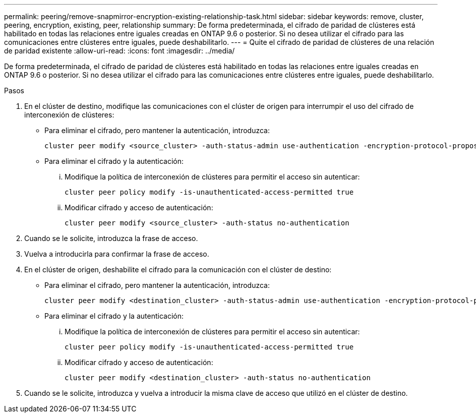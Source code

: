 ---
permalink: peering/remove-snapmirror-encryption-existing-relationship-task.html 
sidebar: sidebar 
keywords: remove, cluster, peering, encryption, existing, peer, relationship 
summary: De forma predeterminada, el cifrado de paridad de clústeres está habilitado en todas las relaciones entre iguales creadas en ONTAP 9.6 o posterior. Si no desea utilizar el cifrado para las comunicaciones entre clústeres entre iguales, puede deshabilitarlo. 
---
= Quite el cifrado de paridad de clústeres de una relación de paridad existente
:allow-uri-read: 
:icons: font
:imagesdir: ../media/


[role="lead"]
De forma predeterminada, el cifrado de paridad de clústeres está habilitado en todas las relaciones entre iguales creadas en ONTAP 9.6 o posterior. Si no desea utilizar el cifrado para las comunicaciones entre clústeres entre iguales, puede deshabilitarlo.

.Pasos
. En el clúster de destino, modifique las comunicaciones con el clúster de origen para interrumpir el uso del cifrado de interconexión de clústeres:
+
** Para eliminar el cifrado, pero mantener la autenticación, introduzca:
+
[source, cli]
----
cluster peer modify <source_cluster> -auth-status-admin use-authentication -encryption-protocol-proposed none
----
** Para eliminar el cifrado y la autenticación:
+
... Modifique la política de interconexión de clústeres para permitir el acceso sin autenticar:
+
[source, cli]
----
cluster peer policy modify -is-unauthenticated-access-permitted true
----
... Modificar cifrado y acceso de autenticación:
+
[source, cli]
----
cluster peer modify <source_cluster> -auth-status no-authentication
----




. Cuando se le solicite, introduzca la frase de acceso.
. Vuelva a introducirla para confirmar la frase de acceso.
. En el clúster de origen, deshabilite el cifrado para la comunicación con el clúster de destino:
+
** Para eliminar el cifrado, pero mantener la autenticación, introduzca:
+
[source, cli]
----
cluster peer modify <destination_cluster> -auth-status-admin use-authentication -encryption-protocol-proposed none
----
** Para eliminar el cifrado y la autenticación:
+
... Modifique la política de interconexión de clústeres para permitir el acceso sin autenticar:
+
[source, cli]
----
cluster peer policy modify -is-unauthenticated-access-permitted true
----
... Modificar cifrado y acceso de autenticación:
+
[source, cli]
----
cluster peer modify <destination_cluster> -auth-status no-authentication
----




. Cuando se le solicite, introduzca y vuelva a introducir la misma clave de acceso que utilizó en el clúster de destino.

